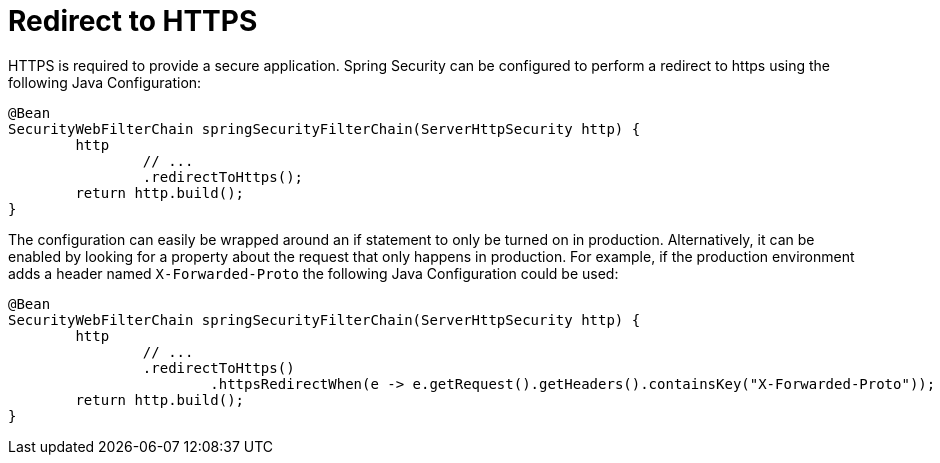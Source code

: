 [[webflux-redirect-https]]
= Redirect to HTTPS

HTTPS is required to provide a secure application.
Spring Security can be configured to perform a redirect to https using the following Java Configuration:

[source,java]
----
@Bean
SecurityWebFilterChain springSecurityFilterChain(ServerHttpSecurity http) {
	http
		// ...
		.redirectToHttps();
	return http.build();
}
----

The configuration can easily be wrapped around an if statement to only be turned on in production.
Alternatively, it can be enabled by looking for a property about the request that only happens in production.
For example, if the production environment adds a header named `X-Forwarded-Proto` the following Java Configuration could be used:

[source,java]
----
@Bean
SecurityWebFilterChain springSecurityFilterChain(ServerHttpSecurity http) {
	http
		// ...
		.redirectToHttps()
			.httpsRedirectWhen(e -> e.getRequest().getHeaders().containsKey("X-Forwarded-Proto"));
	return http.build();
}
----
